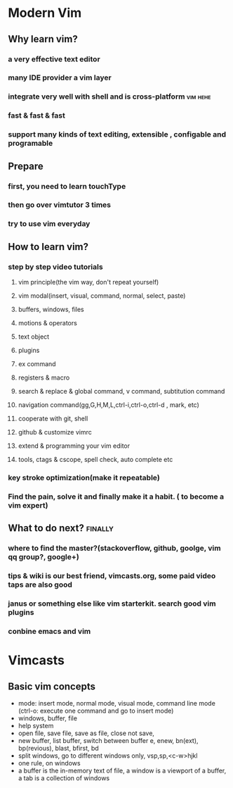 #+STARTUP: showall
* Modern Vim

** Why learn vim?
*** a very effective text editor
*** many IDE provider a vim layer
*** integrate very well with shell and is cross-platform                        :vim:hehe:
*** fast & fast & fast
*** support many kinds of text editing, extensible , configable and programable

** Prepare

*** first, you need to learn touchType

*** then go over vimtutor 3 times

*** try to use vim everyday

** How to learn vim?

*** step by step video tutorials
**** vim principle(the vim way, don't repeat yourself)
**** vim modal(insert, visual, command, normal, select, paste)
**** buffers, windows, files
**** motions & operators
**** text object
**** plugins
**** ex command
**** registers & macro
**** search & replace & global command, v command, subtitution command
**** navigation command(gg,G,H,M,L,ctrl-i,ctrl-o,ctrl-d , mark, etc)
**** cooperate with git, shell
**** github & customize vimrc
**** extend & programming your vim editor
**** tools, ctags & cscope, spell check, auto complete etc

*** key stroke optimization(make it repeatable)

*** Find the pain, solve it and finally make it a habit. ( to become a vim expert)

** What to do next?                                                             :finally:

*** where to find the master?(stackoverflow, github, goolge, vim qq group?, google+)

*** tips & wiki is our best friend, vimcasts.org, some paid video taps are also good

*** janus or something else like vim starterkit. search good vim plugins

*** conbine emacs and vim


* Vimcasts

** Basic vim concepts
   - mode: insert mode, normal mode, visual mode, command line mode (ctrl-o: execute one command and go to insert mode)
   - windows, buffer, file
   - help system
   - open file, save file, save as file, close not save,
   - new buffer, list buffer, switch between buffer
     e, enew, bn(ext), bp(revious), blast, bfirst, bd
   - split windows, go to different windows
     only, vsp,sp,<c-w>hjkl
   - one rule, on windows
   - a buffer is the in-memory text of file, a window is a viewport of a buffer, a tab is a collection of windows

